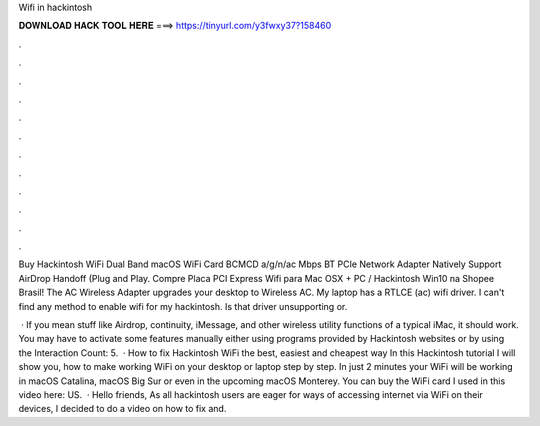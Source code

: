 Wifi in hackintosh



𝐃𝐎𝐖𝐍𝐋𝐎𝐀𝐃 𝐇𝐀𝐂𝐊 𝐓𝐎𝐎𝐋 𝐇𝐄𝐑𝐄 ===> https://tinyurl.com/y3fwxy37?158460



.



.



.



.



.



.



.



.



.



.



.



.

Buy Hackintosh WiFi Dual Band macOS WiFi Card BCMCD a/g/n/ac Mbps BT PCIe Network Adapter Natively Support AirDrop Handoff (Plug and Play. Compre Placa PCI Express Wifi para Mac OSX + PC / Hackintosh Win10 na Shopee Brasil! The AC Wireless Adapter upgrades your desktop to Wireless AC. My laptop has a RTLCE (ac) wifi driver. I can't find any method to enable wifi for my hackintosh. Is that driver unsupporting or.

 · If you mean stuff like Airdrop, continuity, iMessage, and other wireless utility functions of a typical iMac, it should work. You may have to activate some features manually either using programs provided by Hackintosh websites or by using the  Interaction Count: 5.  · How to fix Hackintosh WiFi the best, easiest and cheapest way In this Hackintosh tutorial I will show you, how to make working WiFi on your desktop or laptop step by step. In just 2 minutes your WiFi will be working in macOS Catalina, macOS Big Sur or even in the upcoming macOS Monterey. You can buy the WiFi card I used in this video here: US.  · Hello friends, As all hackintosh users are eager for ways of accessing internet via WiFi on their devices, I decided to do a video on how to fix and.
